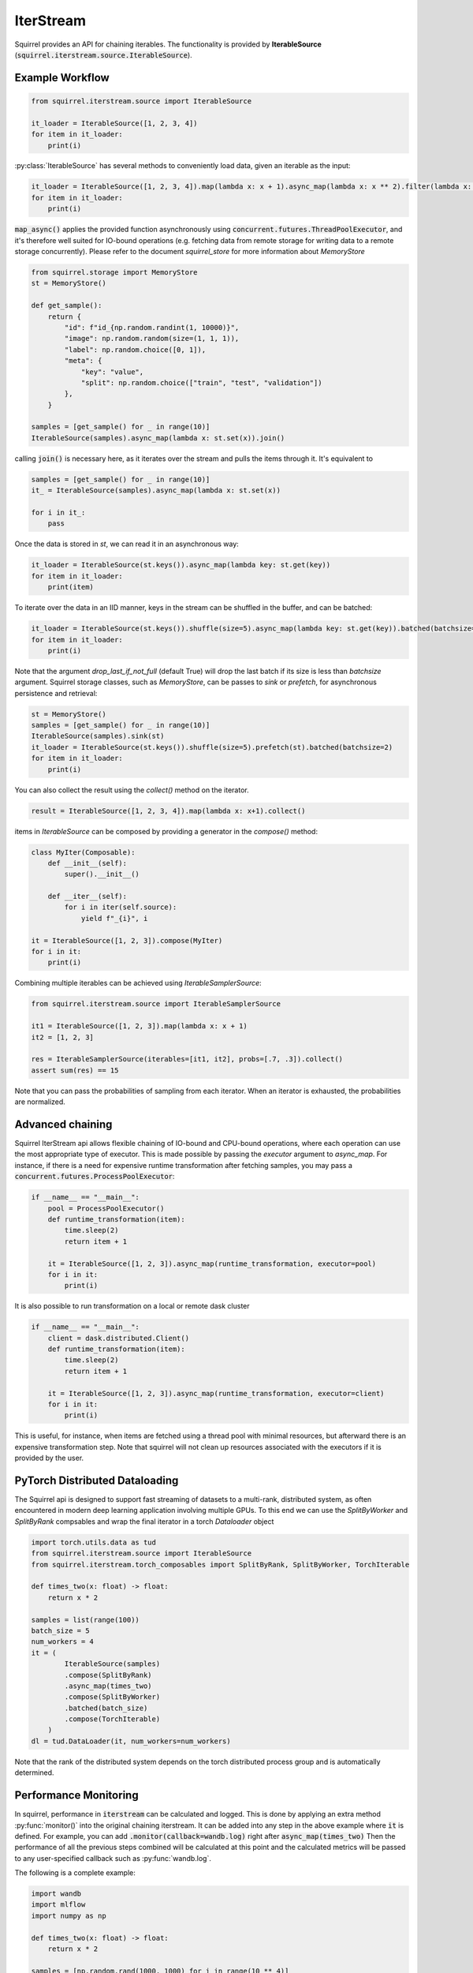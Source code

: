 IterStream
==============

Squirrel provides an API for chaining iterables. The functionality is provided by **IterableSource** (:code:`squirrel.iterstream.source.IterableSource`).

Example Workflow
----------------

.. code-block:: python

    from squirrel.iterstream.source import IterableSource

    it_loader = IterableSource([1, 2, 3, 4])
    for item in it_loader:
        print(i)

:py:class:`IterableSource` has several methods to conveniently load data, given an iterable as the input:

.. code-block:: python

    it_loader = IterableSource([1, 2, 3, 4]).map(lambda x: x + 1).async_map(lambda x: x ** 2).filter(lambda x: x % 2 == 0)
    for item in it_loader:
        print(i)

:code:`map_async()` applies the provided function asynchronously using :code:`concurrent.futures.ThreadPoolExecutor`, and it's therefore well suited for IO-bound operations (e.g. fetching data from remote storage for writing data to a remote storage concurrently). Please refer to the document `squirrel_store` for more information about `MemoryStore`

.. code-block:: python

    from squirrel.storage import MemoryStore
    st = MemoryStore()

    def get_sample():
        return {
            "id": f"id_{np.random.randint(1, 10000)}",
            "image": np.random.random(size=(1, 1, 1)),
            "label": np.random.choice([0, 1]),
            "meta": {
                "key": "value",
                "split": np.random.choice(["train", "test", "validation"])
            },
        }

    samples = [get_sample() for _ in range(10)]
    IterableSource(samples).async_map(lambda x: st.set(x)).join()

calling :code:`join()` is necessary here, as it iterates over the stream and pulls the items through it. It's equivalent to

.. code-block:: python

    samples = [get_sample() for _ in range(10)]
    it_ = IterableSource(samples).async_map(lambda x: st.set(x))

    for i in it_:
        pass

Once the data is stored in `st`, we can read it in an asynchronous way:

.. code-block:: python

    it_loader = IterableSource(st.keys()).async_map(lambda key: st.get(key))
    for item in it_loader:
        print(item)


To iterate over the data in an IID manner, keys in the stream can be shuffled in the buffer, and can be batched:

.. code-block:: python

    it_loader = IterableSource(st.keys()).shuffle(size=5).async_map(lambda key: st.get(key)).batched(batchsize=3, drop_last_if_not_full=True)
    for item in it_loader:
        print(i)

Note that the argument `drop_last_if_not_full` (default True) will drop the last batch if its size is less than `batchsize` argument.
Squirrel storage classes, such as `MemoryStore`, can be passes to `sink` or `prefetch`, for asynchronous persistence and retrieval:

.. code-block:: python

    st = MemoryStore()
    samples = [get_sample() for _ in range(10)]
    IterableSource(samples).sink(st)
    it_loader = IterableSource(st.keys()).shuffle(size=5).prefetch(st).batched(batchsize=2)
    for item in it_loader:
        print(i)

You can also collect the result using the `collect()` method on the iterator.

.. code-block:: python

    result = IterableSource([1, 2, 3, 4]).map(lambda x: x+1).collect()


items in `IterableSource` can be composed by providing a generator in the `compose()` method:

.. code-block:: python

    class MyIter(Composable):
        def __init__(self):
            super().__init__()

        def __iter__(self):
            for i in iter(self.source):
                yield f"_{i}", i

    it = IterableSource([1, 2, 3]).compose(MyIter)
    for i in it:
        print(i)


Combining multiple iterables can be achieved using `IterableSamplerSource`:

.. code-block:: python

    from squirrel.iterstream.source import IterableSamplerSource

    it1 = IterableSource([1, 2, 3]).map(lambda x: x + 1)
    it2 = [1, 2, 3]

    res = IterableSamplerSource(iterables=[it1, it2], probs=[.7, .3]).collect()
    assert sum(res) == 15

Note that you can pass the probabilities of sampling from each iterator. When an iterator is exhausted, the probabilities are normalized.

Advanced chaining
-----------------
Squirrel IterStream api allows flexible chaining of IO-bound and CPU-bound operations, where each operation can use the most appropriate type of executor. This is made possible by passing the `executor` argument to `async_map`. For instance, if there is a need for expensive runtime transformation after fetching samples, you may pass a :code:`concurrent.futures.ProcessPoolExecutor`:

.. code-block:: python

    if __name__ == "__main__":
        pool = ProcessPoolExecutor()
        def runtime_transformation(item):
            time.sleep(2)
            return item + 1

        it = IterableSource([1, 2, 3]).async_map(runtime_transformation, executor=pool)
        for i in it:
            print(i)

It is also possible to run transformation on a local or remote dask cluster

.. code-block:: python

    if __name__ == "__main__":
        client = dask.distributed.Client()
        def runtime_transformation(item):
            time.sleep(2)
            return item + 1

        it = IterableSource([1, 2, 3]).async_map(runtime_transformation, executor=client)
        for i in it:
            print(i)

This is useful, for instance, when items are fetched using a thread pool with minimal resources, but afterward there is an expensive transformation step. Note that squirrel will not clean up resources associated with the executors if it is provided by the user.

PyTorch Distributed Dataloading
-------------------------------

The Squirrel api is designed to support fast streaming of datasets to a multi-rank, distributed system, as often encountered in modern deep learning application involving multiple GPUs. To this end we can use the `SplitByWorker` and `SplitByRank` compsables and wrap the final iterator in a torch `Dataloader` object

.. code-block:: python

    import torch.utils.data as tud
    from squirrel.iterstream.source import IterableSource
    from squirrel.iterstream.torch_composables import SplitByRank, SplitByWorker, TorchIterable

    def times_two(x: float) -> float:
        return x * 2

    samples = list(range(100))
    batch_size = 5
    num_workers = 4
    it = (
            IterableSource(samples)
            .compose(SplitByRank)
            .async_map(times_two)
            .compose(SplitByWorker)
            .batched(batch_size)
            .compose(TorchIterable)
        )
    dl = tud.DataLoader(it, num_workers=num_workers)

Note that the rank of the distributed system depends on the torch distributed process group and is automatically determined.

Performance Monitoring
-----------------------
In squirrel, performance in :code:`iterstream` can be calculated and logged. This is done by applying an extra method
:py:func:`monitor()` into the original chaining iterstream. It can be added into any step in the above example where
:code:`it` is defined. For example, you can add :code:`.monitor(callback=wandb.log)` right after
:code:`async_map(times_two)` Then the performance of all the previous steps combined will be calculated at this point
and the calculated metrics will be passed to any user-specified callback such as :py:func:`wandb.log`.

The following is a complete example:

.. code-block:: python

    import wandb
    import mlflow
    import numpy as np

    def times_two(x: float) -> float:
        return x * 2

    samples = [np.random.rand(1000, 1000) for i in range(10 ** 4)]
    batch_size = 5

    with wandb.init(): # or mlflow.start_run()
        it = (
            IterableSource(samples)
            .async_map(times_two)
            .monitor(wandb.log) # or mlflow.log_metrics
            .batched(batch_size)
        )
        it.collect() # or it.take(<some int>).join()

This will create an iterstream with the same transformation logics as it was without the method :code:`monitor`, but the
calculated metrics at step `async_map` is sent to the callback function `wandb.log`. (The calculated metrics is of type
:code:`Dict[str, [int, float]]`, therefore any function takes such argument can be used to plug into
the callback of :code:`monitor`.)

By default, :code:`monitor` calculate two **metrics**: `IOPS` and `throughput`. However, this can be configured by
passing
a data class :py:class:`squirrel.metrics.MetricsConf` to the argument :code:`metrics_conf` in :code:`monitor`.
For details, see :ref:`metrics`.

**Monitoring at different locations** in an iterstream in one run can be achieved by inserting :code:`monitor` with
different `prefix`:

.. code-block:: python

    with wandb.init(): # or mlflow.start_run()
        it = (
            IterableSource(samples)
            .monitor(wandb.log, prefix="(before async_map) ")
            .async_map(times_two)
            .monitor(wandb.log, prefix="(after async_map) ") # or mlflow.log_metrics
            .batched(batch_size)
        )
        it.collect() # or it.take(<some int>).join()

This will generate 4 instead of 2 metrics with each original metric bifurcate into two with different prefixes to
track at which point the metrics are generated. (This does not interfere with :code:`metrics_conf` which determines
which metrics should be used in each :code:`monitor`.)


The API reference of :code:`monitor` and other related methods can be found in
:ref:`Iterstream Composable and Chaining Methods`.

Modes of `async_map` in Iterstream
----------------------------------
Part of the fast speed from iterstream thanks to :py:func:`squirrel.iterstream.base.Composable.async_map`.
This method carries out the callback function you specified to each sample in the iterstream asynchronously,
therefore offer a large speed-up.

It is worth mentioning that there are currently 4 different modes of :code:`async_map` that you can use under the
argument :code:`executor`, namely :py:class:`concurrent.futures.ThreadPoolExecutor`,
:py:class:`concurrent.futures.ProcessPoolExecutor`, :py:class:`dask.distributed.Client` and :code:`numba`.
For the first three modes, we recommend to go the respective official documentations for their suitable use cases.
We would like to briefly mention what the last option does in :code:`async_map`.

The last option :code:`numba` will pass the iterator inside the :code:`async_map` to a :code:`numba`
decorator :code:`@numba.jit`. Then the speed-up will be entirely provided by :code:`numba` instead of
asynchronous message queues that we have used for the other modes.

Compared to the other three options, `numba` is more performant in some cases but not in others, and highly sensitive to the
actual data type and computation at hand. Therefore, we recommend you read the official `numba documentation`_
from :code:`numba`, and perform a benchmarking, before choose this option in production.

.. note::

    Since numba only supports `limited types of python objects`_, and naturally does not include
    squirrel defined objects, we have to force object mode in numba, that means the decorator we have chosen in squirrel
    is of the following format: :code:`@numba.jit(forceobj=True)`.

.. _numba documentation: https://numba.pydata.org/numba-doc/latest/index.html
.. _limited types of python objects: https://numba.pydata.org/numba-doc/dev/reference/pysupported.html
